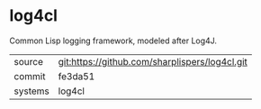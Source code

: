 * log4cl

Common Lisp logging framework, modeled after Log4J.

|---------+------------------------------------------------|
| source  | git:https://github.com/sharplispers/log4cl.git |
| commit  | fe3da51                                        |
| systems | log4cl                                         |
|---------+------------------------------------------------|
